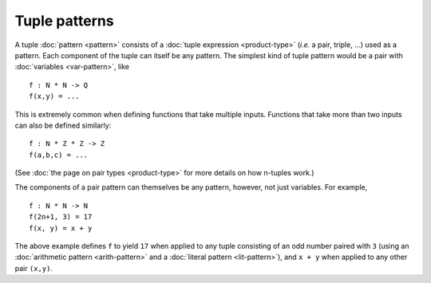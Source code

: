 Tuple patterns
==============

A tuple :doc:`pattern <pattern>` consists of a :doc:`tuple expression
<product-type>` (*i.e.* a pair, triple, ...) used as a pattern.  Each
component of the tuple can itself be any pattern.  The simplest kind
of tuple pattern would be a pair with :doc:`variables <var-pattern>`,
like

::

   f : N * N -> Q
   f(x,y) = ...

This is extremely common when defining functions that take multiple
inputs.  Functions that take more than two inputs can also be defined
similarly:

::

   f : N * Z * Z -> Z
   f(a,b,c) = ...

(See :doc:`the page on pair types <product-type>` for more details on
how n-tuples work.)

The components of a pair pattern can themselves be any pattern,
however, not just variables.  For example,

::

   f : N * N -> N
   f(2n+1, 3) = 17
   f(x, y) = x + y

The above example defines ``f`` to yield ``17`` when applied to any
tuple consisting of an odd number paired with ``3`` (using an
:doc:`arithmetic pattern <arith-pattern>` and a :doc:`literal pattern
<lit-pattern>`), and ``x + y`` when applied to any other pair ``(x,y)``.
